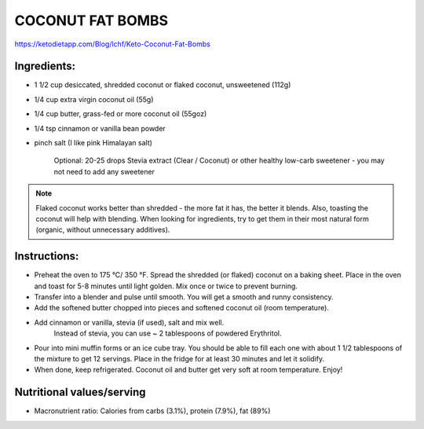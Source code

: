 COCONUT FAT BOMBS
=================

https://ketodietapp.com/Blog/lchf/Keto-Coconut-Fat-Bombs

Ingredients:
------------

* 1 1/2 cup desiccated, shredded coconut or flaked coconut, unsweetened (112g)
* 1/4 cup extra virgin coconut oil (55g)
* 1/4 cup butter, grass-fed or more coconut oil (55goz)
* 1/4 tsp cinnamon or vanilla bean powder
* pinch salt (I like pink Himalayan salt)

   Optional: 20-25 drops Stevia extract (Clear / Coconut) or other healthy low-carb sweetener - you may not need to add any sweetener

.. note::

   Flaked coconut works better than shredded - the more fat it has, the better it blends. Also, toasting the coconut will help with blending. When looking for ingredients, try to get them in their most natural form (organic, without unnecessary additives).

Instructions:
-------------

* Preheat the oven to 175 °C/ 350 °F. Spread the shredded (or flaked) coconut on a baking sheet. Place in the oven and toast for 5-8 minutes until light golden. Mix once or twice to prevent burning.
* Transfer into a blender and pulse until smooth. You will get a smooth and runny consistency.
* Add the softened butter chopped into pieces and softened coconut oil (room temperature).
* Add cinnamon or vanilla, stevia (if used), salt and mix well.
   Instead of stevia, you can use ~ 2 tablespoons of powdered Erythritol.
* Pour into mini muffin forms or an ice cube tray. You should be able to fill each one with about 1 1/2 tablespoons of the mixture to get 12 servings. Place in the fridge for at least 30 minutes and let it solidify.
* When done, keep refrigerated. Coconut oil and butter get very soft at room temperature. Enjoy!

Nutritional values/serving
--------------------------

============  =========
Group          Amount
============  =========
Total carbs    2.6 g   
Fiber          1.9 g         
Net carbs      0.74 g     
Protein        1.9 g
Fat            9.6 g
Saturated      7.4 g
Calories      104 kcal
Magnesium      6 mg
Potassium      39 mg
============  ========

* Macronutrient ratio: Calories from carbs (3.1%), protein (7.9%), fat (89%)
